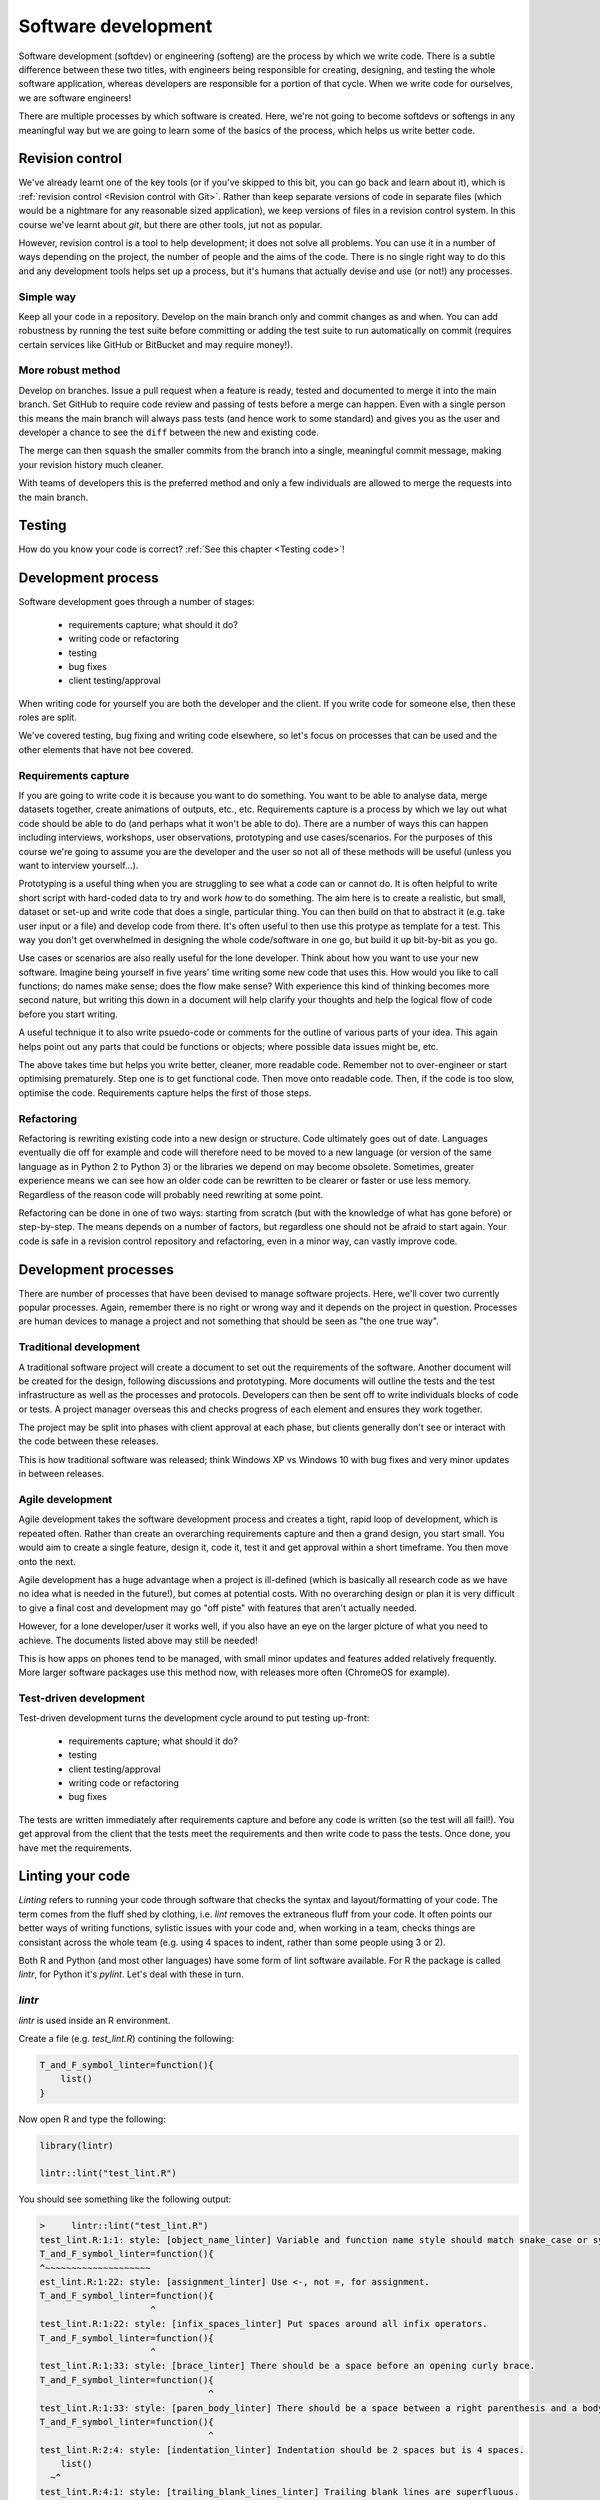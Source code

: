 Software development
====================

Software development (softdev) or engineering (softeng) are the process by which we write code. There is a subtle difference between these two titles, 
with engineers being responsible for creating, designing, and testing the whole software application, whereas developers are responsible for a 
portion of that cycle. When we write code for ourselves, we are software engineers!

There are multiple processes by which software is created. Here, we're not going to become softdevs or softengs in any meaningful way
but we are going to learn some of the basics of the process, which helps us write better code.

Revision control
----------------

We've already learnt one of the key tools (or if you've skipped to this bit, you can go back and learn about it), 
which is :ref:`revision control <Revision control with Git>`.
Rather than keep separate versions of code in separate files (which would be a nightmare for any reasonable sized application), 
we keep versions of files in a revision control system. In this course we've learnt about `git`, but there are other 
tools, jut not as popular. 

However, revision control is a tool to help development; it does not solve all problems. You can use it in a number of ways depending on the project, the number of people and the aims of the code. There is no single right way to do this and any development tools helps set up a process, but it's humans that actually devise and use (or not!) any processes.

Simple way
~~~~~~~~~~~

Keep all your code in a repository. Develop on the main branch only and commit changes as and when. You can add robustness by running the test suite before committing or adding the test suite to run automatically on commit (requires certain services like GitHub or BitBucket and may require money!).

More robust method
~~~~~~~~~~~~~~~~~~~

Develop on branches. Issue a pull request when a feature is ready, tested and documented to merge it into the main branch. Set GitHub to require code review and passing of tests before a merge can happen. Even with a single person this means the main branch will always pass tests (and hence work to some standard) and gives you as the user and developer a chance to see the ``diff`` between the new and existing code.

The merge can then ``squash`` the smaller commits from the branch into a single, meaningful commit message, making your revision history much cleaner. 

With teams of developers this is the preferred method and only a few individuals are allowed to merge the requests into the main branch. 


Testing
--------

How do you know your code is correct? :ref:`See this chapter <Testing code>`!


Development process
--------------------

Software development goes through a number of stages:

 - requirements capture; what should it do?
 - writing code or refactoring
 - testing
 - bug fixes
 - client testing/approval

When writing code for yourself you are both the developer and the client. If you write code for someone else, then these roles are split. 

We've covered testing, bug fixing and writing code elsewhere, so let's focus on processes that can be used and the other elements that have not bee covered.

Requirements capture
~~~~~~~~~~~~~~~~~~~~~

If you are going to write code it is because you want to do something. You want to be able to analyse data, merge datasets together, create animations of outputs, etc., etc. Requirements capture is a process by which we lay out what code should be able to do (and perhaps what it won't be able to do). There are a number of ways this can happen including interviews, workshops, user observations, prototyping and use cases/scenarios. For the purposes of this course we're going to assume you are the developer and the user so not all of these methods will be useful (unless you want to interview yourself...).

Prototyping is a useful thing when you are struggling to see what a code can or cannot do. It is often helpful to write short script with hard-coded data to try and work *how* to do something. The aim here is to create a realistic, but small, dataset or set-up and write code that does a single, particular thing. You can then build on that to abstract it (e.g. take user input or a file) and develop code from there. It's often useful to then use this protype as template for a test. This way you don't get overwhelmed in designing the whole code/software in one go, but build it up bit-by-bit as you go. 

Use cases or scenarios are also really useful for the lone developer. Think about how you want to use your new software. Imagine being yourself in five years' time writing some new code that uses this. How would you like to call functions; do names make sense; does the flow make sense? With experience this kind of thinking becomes more second nature, but writing this down in a document will help clarify your thoughts and help the logical flow of code before you start writing. 

A useful technique it to also write psuedo-code or comments for the outline of various parts of your idea. This again helps point out any parts that could be functions or objects; where possible data issues might be, etc. 

The above takes time but helps you write better, cleaner, more readable code. Remember not to over-engineer or start optimising prematurely. Step one is to get functional code. Then move onto readable code. Then, if the code is too slow, optimise the code. Requirements capture helps the first of those steps.

Refactoring
~~~~~~~~~~~~

Refactoring is rewriting existing code into a new design or structure. Code ultimately goes out of date. Languages eventually die off for example and code will therefore need to be moved to a new language (or version of the same language as in Python 2 to Python 3) or the libraries we depend on may become obsolete. Sometimes, greater experience means we can see how an older code can be rewritten to be clearer or faster or use less memory. Regardless of the reason code will probably need rewriting at some point.

Refactoring can be done in one of two ways: starting from scratch (but with the knowledge of what has gone before) or step-by-step. The means depends on a number of factors, but regardless one should not be afraid to start again. Your code is safe in a revision control repository and refactoring, even in a minor way, can vastly improve code.

Development processes
----------------------

There are number of processes that have been devised to manage software projects. Here, we'll cover two currently popular processes. Again, remember there is no right or wrong way and it depends on the project in question. Processes are human devices to manage a project and not something that should be seen as "the one true way".

Traditional development
~~~~~~~~~~~~~~~~~~~~~~~~~

A traditional software project will create a document to set out the requirements of the software. Another document will be created for the design, following discussions and prototyping. More documents will outline the tests and the test infrastructure as well as the processes and protocols. Developers can then be sent off to write individuals blocks of code or tests. A project manager overseas this and checks progress of each element and ensures they work together. 

The project may be split into phases with client approval at each phase, but clients generally don't see or interact with the code between these releases. 

This is how traditional software was released; think Windows XP vs Windows 10 with bug fixes and very minor updates in between releases.


Agile development
~~~~~~~~~~~~~~~~~~~

Agile development takes the software development process and creates a tight, rapid loop of development, which is repeated often. Rather than create an overarching requirements capture and then a grand design, you start small. You would aim to create a single feature, design it, code it, test it and get approval within a short timeframe. You then move onto the next. 

Agile development has a huge advantage when a project is ill-defined (which is basically all research code as we have no idea what is needed in the future!), but comes at potential costs. With no overarching design or plan it is very difficult to give a final cost and development may go "off piste" with features that aren't actually needed.

However, for a lone developer/user it works well, if you also have an eye on the larger picture of what you need to achieve. The documents listed above may still be needed!

This is how apps on phones tend to be managed, with small minor updates and features added relatively frequently. More larger software packages use this method now, with releases more often (ChromeOS for example).


Test-driven development
~~~~~~~~~~~~~~~~~~~~~~~~

Test-driven development turns the development cycle around to put testing up-front:

 - requirements capture; what should it do?
 - testing
 - client testing/approval
 - writing code or refactoring 
 - bug fixes

The tests are written immediately after requirements capture and before any code is written (so the test will all fail!). You get approval from the client that the tests meet the requirements and then write code to pass the tests. Once done, you have met the requirements. 


Linting your code
-------------------

*Linting* refers to running your code through software that checks the syntax and layout/formatting of your code. The
term comes from the fluff shed by clothing, i.e. `lint` removes the extraneous fluff from your code. It often
points our better ways of writing functions, sylistic issues with your code and, when working in a team, checks
things are consistant across the whole team (e.g. using 4 spaces to indent, rather than some people using 3 or 2).

Both R and Python (and most other languages) have some form of lint software available. For R the 
package is called `lintr`, for Python it's `pylint`. Let's deal with these in turn.

`lintr`
~~~~~~~~

`lintr` is used inside an R environment. 

Create a file (e.g. `test_lint.R`) contining the following:

.. code-block:: R

    T_and_F_symbol_linter=function(){
        list()
    }

Now open R and type the following:

.. code-block:: R

    library(lintr)

    lintr::lint("test_lint.R")

You should see something like the following output:

.. code-block:: R

    >     lintr::lint("test_lint.R")
    test_lint.R:1:1: style: [object_name_linter] Variable and function name style should match snake_case or symbols.
    T_and_F_symbol_linter=function(){
    ^~~~~~~~~~~~~~~~~~~~~
    est_lint.R:1:22: style: [assignment_linter] Use <-, not =, for assignment.
    T_and_F_symbol_linter=function(){
                         ^
    test_lint.R:1:22: style: [infix_spaces_linter] Put spaces around all infix operators.
    T_and_F_symbol_linter=function(){
                         ^
    test_lint.R:1:33: style: [brace_linter] There should be a space before an opening curly brace.
    T_and_F_symbol_linter=function(){
                                    ^
    test_lint.R:1:33: style: [paren_body_linter] There should be a space between a right parenthesis and a body expression.
    T_and_F_symbol_linter=function(){
                                    ^
    test_lint.R:2:4: style: [indentation_linter] Indentation should be 2 spaces but is 4 spaces.
        list()
      ~^
    test_lint.R:4:1: style: [trailing_blank_lines_linter] Trailing blank lines are superfluous.


.. admonition:: Practical exercise

    **Fix the errors!**

    Each warning gives the line number and the change to make, so do it and remove them all.

..  admonition:: Solution
    :class: toggle
 
    .. code-block:: R

       true_and_false_symbol_linter <- function() {
         list()
       }

    Running the lint function on that should return nothing.

`pylint`
~~~~~~~~

`pylint` is run from the command line (e.g. your Anaconda bash or the terminal emulator). Create a 
file called "circle.py" with the following contents:

.. code-block:: Python

    #!/user/bin/env python3

    import string

    PI = 3.14 

    class Circle:

        def __init__(self,radius:int) -> None:
            assert radius > 0 , \
                "circle radius must be a positive number"
            self.radius = radius

        def area(self) -> str:
            return PI * self.radius**2 

        def perimeter(self) -> str:
            return 2 * PI * self.radius
        
        def __repr__(self):
            return f"{self.__class__.__name__}(radius={self.radius})"

Run pylint on that file in the command line:

.. code-block:: bash

    pylint circle.py

and you should see the following output:

.. code-block:: bash

    ************* Module circle
    circle.py:5:9: C0303: Trailing whitespace (trailing-whitespace)
    circle.py:15:34: C0303: Trailing whitespace (trailing-whitespace)
    circle.py:19:0: C0303: Trailing whitespace (trailing-whitespace)
    circle.py:1:0: C0114: Missing module docstring (missing-module-docstring)
    circle.py:7:0: C0115: Missing class docstring (missing-class-docstring)
    circle.py:14:4: C0116: Missing function or method docstring (missing-function-docstring)
    circle.py:17:4: C0116: Missing function or method docstring (missing-function-docstring)
    circle.py:3:0: W0611: Unused import string (unused-import)

    -----------------------------------
    Your code has been rated at 3.33/10

Each line of the output contains the line and column of the file, along with a 
description of the warning/error. 

.. admonition:: Practical exercise

    **Fix the errors!**

    Each warning gives the line number and the change to make, so do it and remove them all.

..  admonition:: Solution
    :class: toggle

    .. code-block:: Python

        #!/user/bin/env python3
        """
        This module calculates propeties of a circle
        """

        PI = 3.14

        class Circle:
            """A class to represent the circle.

                ..........
            Attributes
            ----------
            radius: str
                the radius of the Circle

            Methods
            -------
            area():
                Prints the Circle's area.

            perimeter():
                Prints the Circle's perimeter.
            """
            def __init__(self,radius:int) -> None:
                """
                Constructs all the necessary attributes for the Circle object.
                
                Parameters
                ----------
                    radius: str
                        the radius of the Circle
                """
                assert radius > 0 , \
                    "circle radius must be a positive number"
                self.radius = radius

            def area(self) -> str:
                '''calculate the area of the circle, return the result'''
                return PI * self.radius**2

            def perimeter(self) -> str:
                '''calculate the perimeter of the circle, return the result'''
                return 2 * PI * self.radius

            def __repr__(self):
                return f"{self.__class__.__name__}(radius={self.radius})"

    Running the `pylint` command on that should return nothing.

.. youtube:: Wogad7fNZlY
   :align: center

